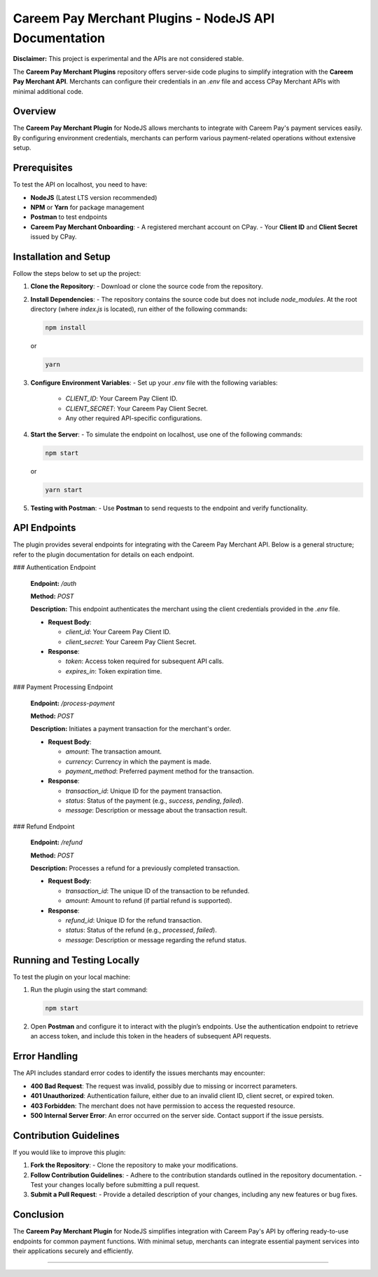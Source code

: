 =======================================================
Careem Pay Merchant Plugins - NodeJS API Documentation
=======================================================

**Disclaimer:** This project is experimental and the APIs are not considered stable.

The **Careem Pay Merchant Plugins** repository offers server-side code plugins to simplify integration with the **Careem Pay Merchant API**. Merchants can configure their credentials in an `.env` file and access CPay Merchant APIs with minimal additional code.

---------------------------
Overview
---------------------------

The **Careem Pay Merchant Plugin** for NodeJS allows merchants to integrate with Careem Pay's payment services easily. By configuring environment credentials, merchants can perform various payment-related operations without extensive setup.

---------------------------
Prerequisites
---------------------------

To test the API on localhost, you need to have:

- **NodeJS** (Latest LTS version recommended)
- **NPM** or **Yarn** for package management
- **Postman** to test endpoints
- **Careem Pay Merchant Onboarding**:
  - A registered merchant account on CPay.
  - Your **Client ID** and **Client Secret** issued by CPay.

---------------------------
Installation and Setup
---------------------------

Follow the steps below to set up the project:

1. **Clone the Repository**:
   - Download or clone the source code from the repository.

2. **Install Dependencies**:
   - The repository contains the source code but does not include `node_modules`. At the root directory (where `index.js` is located), run either of the following commands:

   .. code-block:: bash

       npm install

   or

   .. code-block:: bash

       yarn

3. **Configure Environment Variables**:
   - Set up your `.env` file with the following variables:

     - `CLIENT_ID`: Your Careem Pay Client ID.
     - `CLIENT_SECRET`: Your Careem Pay Client Secret.
     - Any other required API-specific configurations.

4. **Start the Server**:
   - To simulate the endpoint on localhost, use one of the following commands:

   .. code-block:: bash

       npm start

   or

   .. code-block:: bash

       yarn start

5. **Testing with Postman**:
   - Use **Postman** to send requests to the endpoint and verify functionality.

---------------------------
API Endpoints
---------------------------

The plugin provides several endpoints for integrating with the Careem Pay Merchant API. Below is a general structure; refer to the plugin documentation for details on each endpoint.

### Authentication Endpoint

   **Endpoint:** `/auth`
   
   **Method:** `POST`
   
   **Description:** This endpoint authenticates the merchant using the client credentials provided in the `.env` file.

   - **Request Body**:
     
     - `client_id`: Your Careem Pay Client ID.
     - `client_secret`: Your Careem Pay Client Secret.
   
   - **Response**:
     
     - `token`: Access token required for subsequent API calls.
     - `expires_in`: Token expiration time.

### Payment Processing Endpoint

   **Endpoint:** `/process-payment`
   
   **Method:** `POST`
   
   **Description:** Initiates a payment transaction for the merchant's order.

   - **Request Body**:
     
     - `amount`: The transaction amount.
     - `currency`: Currency in which the payment is made.
     - `payment_method`: Preferred payment method for the transaction.
   
   - **Response**:
     
     - `transaction_id`: Unique ID for the payment transaction.
     - `status`: Status of the payment (e.g., `success`, `pending`, `failed`).
     - `message`: Description or message about the transaction result.

### Refund Endpoint

   **Endpoint:** `/refund`
   
   **Method:** `POST`
   
   **Description:** Processes a refund for a previously completed transaction.

   - **Request Body**:
     
     - `transaction_id`: The unique ID of the transaction to be refunded.
     - `amount`: Amount to refund (if partial refund is supported).
   
   - **Response**:
     
     - `refund_id`: Unique ID for the refund transaction.
     - `status`: Status of the refund (e.g., `processed`, `failed`).
     - `message`: Description or message regarding the refund status.

---------------------------
Running and Testing Locally
---------------------------

To test the plugin on your local machine:

1. Run the plugin using the start command:

   .. code-block:: bash

       npm start

2. Open **Postman** and configure it to interact with the plugin’s endpoints. Use the authentication endpoint to retrieve an access token, and include this token in the headers of subsequent API requests.

---------------------------
Error Handling
---------------------------

The API includes standard error codes to identify the issues merchants may encounter:

- **400 Bad Request**: The request was invalid, possibly due to missing or incorrect parameters.
- **401 Unauthorized**: Authentication failure, either due to an invalid client ID, client secret, or expired token.
- **403 Forbidden**: The merchant does not have permission to access the requested resource.
- **500 Internal Server Error**: An error occurred on the server side. Contact support if the issue persists.

---------------------------
Contribution Guidelines
---------------------------

If you would like to improve this plugin:

1. **Fork the Repository**:
   - Clone the repository to make your modifications.

2. **Follow Contribution Guidelines**:
   - Adhere to the contribution standards outlined in the repository documentation.
   - Test your changes locally before submitting a pull request.

3. **Submit a Pull Request**:
   - Provide a detailed description of your changes, including any new features or bug fixes.

---------------------------
Conclusion
---------------------------

The **Careem Pay Merchant Plugin** for NodeJS simplifies integration with Careem Pay's API by offering ready-to-use endpoints for common payment functions. With minimal setup, merchants can integrate essential payment services into their applications securely and efficiently.

=======================================================

